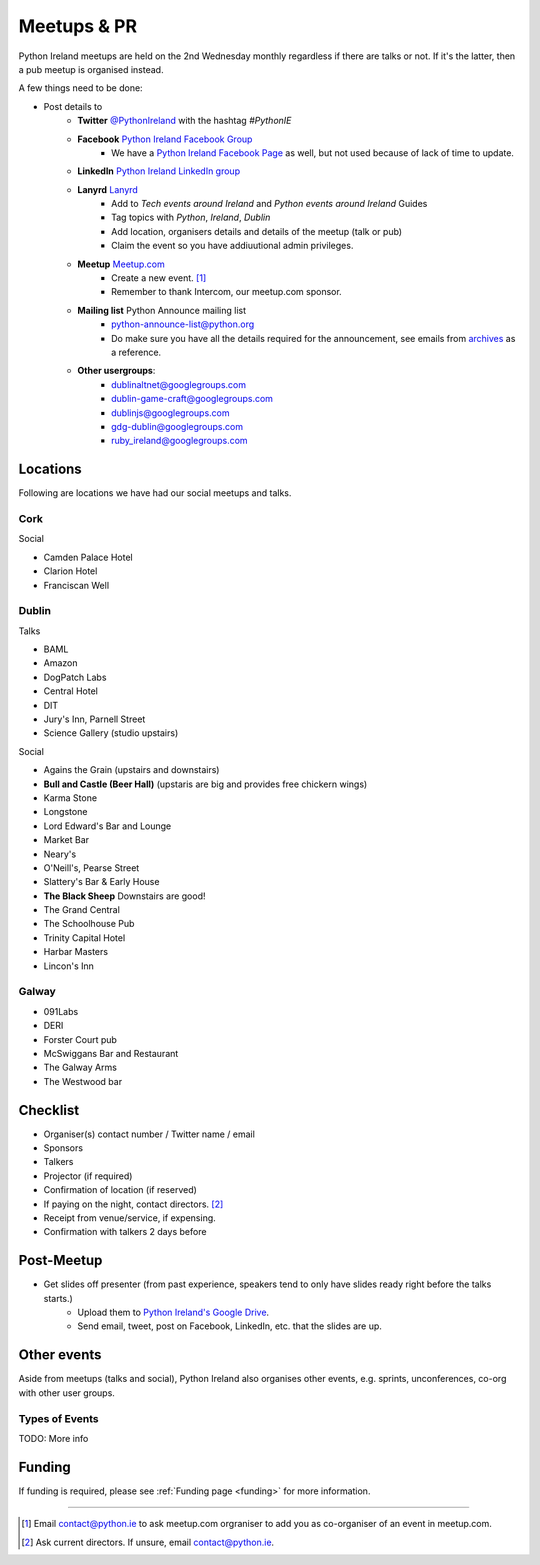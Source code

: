 .. _meetups:

############
Meetups & PR
############
Python Ireland meetups are held on the 2nd Wednesday monthly regardless if there are talks or not. If it's the latter, then a pub meetup is organised instead.

A few things need to be done:

* Post details to
    * **Twitter** `@PythonIreland <http://twitter.com/pythonireland/>`_ with the hashtag *#PythonIE*
    * **Facebook** `Python Ireland Facebook Group <https://www.facebook.com/groups/20154483464/>`_
        * We have a `Python Ireland Facebook Page <https://www.facebook.com/pages/Python-Ireland/112652892100109?fref=ts>`_ as well, but not used because of lack of time to update.
    * **LinkedIn** `Python Ireland LinkedIn group <http://www.linkedin.com/groups/Python-Ireland-40749?>`_
    * **Lanyrd** `Lanyrd <http://lanyrd.com/>`_
        * Add to *Tech events around Ireland* and *Python events around Ireland* Guides
        * Tag topics with *Python*, *Ireland*, *Dublin*
        * Add location, organisers details and details of the meetup (talk or pub)
        * Claim the event so you have addiuutional admin privileges.
    * **Meetup** `Meetup.com <http://www.meetup.com/pythonireland/>`_
        * Create a new event. [#]_
        * Remember to thank Intercom, our meetup.com sponsor.
    * **Mailing list** Python Announce mailing list
        * python-announce-list@python.org
        * Do make sure you have all the details required for the announcement, see emails from `archives <http://mail.python.org/pipermail/python-announce-list/>`_ as a reference.
    * **Other usergroups**:
        * dublinaltnet@googlegroups.com
        * dublin-game-craft@googlegroups.com
        * dublinjs@googlegroups.com
        * gdg-dublin@googlegroups.com
        * ruby_ireland@googlegroups.com
 
Locations
=========
Following are locations we have had our social meetups and talks.

Cork
----

Social

* Camden Palace Hotel
* Clarion Hotel
* Franciscan Well

Dublin
------

Talks

* BAML
* Amazon
* DogPatch Labs
* Central Hotel
* DIT
* Jury's Inn, Parnell Street
* Science Gallery (studio upstairs)

Social

* Agains the Grain (upstairs and downstairs)
* **Bull and Castle (Beer Hall)** (upstaris are big and provides free chickern wings)
* Karma Stone
* Longstone
* Lord Edward's Bar and Lounge
* Market Bar
* Neary's
* O'Neill's, Pearse Street
* Slattery's Bar & Early House
* **The Black Sheep** Downstairs are good! 
* The Grand Central
* The Schoolhouse Pub
* Trinity Capital Hotel
* Harbar Masters
* Lincon's Inn


Galway
------

* 091Labs
* DERI
* Forster Court pub 
* McSwiggans Bar and Restaurant
* The Galway Arms
* The Westwood bar

Checklist
=========
* Organiser(s) contact number / Twitter name / email
* Sponsors
* Talkers
* Projector (if required) 
* Confirmation of location (if reserved)
* If paying on the night, contact directors. [#]_
* Receipt from venue/service, if expensing.
* Confirmation with talkers 2 days before

Post-Meetup
===========
* Get slides off presenter (from past experience, speakers tend to only have slides ready right before the talks starts.)
    * Upload them to `Python Ireland's Google Drive <https://drive.google.com/a/python.ie/?tab=mo#folders/0ByawkMkzunElZWFjN2QwOTctNjYyNy00MTNmLThlMjgtN2IwN2NjNWU0ZDBm>`_.
    * Send email, tweet, post on Facebook, LinkedIn, etc. that the slides are up.

Other events
============
Aside from meetups (talks and social), Python Ireland also organises other events, e.g. sprints, unconferences, co-org with other user groups.

Types of Events
---------------
TODO: More info

Funding
=======
If funding is required, please see :ref:`Funding page <funding>` for more information.



====

.. [#] Email contact@python.ie to ask meetup.com orgraniser to add you as co-organiser of an event in meetup.com.
.. [#] Ask current directors. If unsure, email contact@python.ie.
